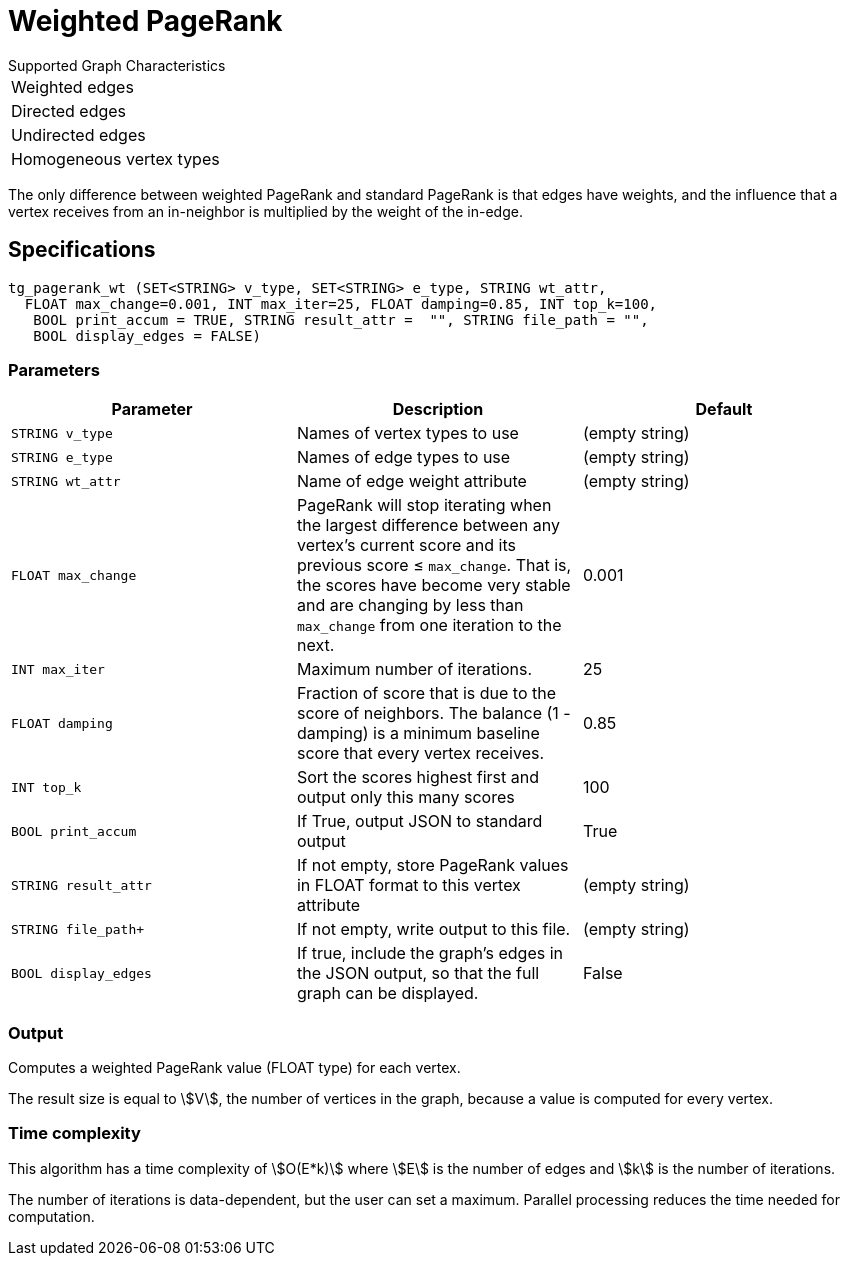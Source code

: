 = Weighted PageRank

.Supported Graph Characteristics
****
[cols='1']
|===
^|Weighted edges
^|Directed edges
^|Undirected edges
^|Homogeneous vertex types
|===

****

The only difference between weighted PageRank and standard PageRank is that edges have weights, and the influence that a vertex receives from an in-neighbor is multiplied by the weight of the in-edge.

== Specifications

[source,gsql]
----
tg_pagerank_wt (SET<STRING> v_type, SET<STRING> e_type, STRING wt_attr,
  FLOAT max_change=0.001, INT max_iter=25, FLOAT damping=0.85, INT top_k=100,
   BOOL print_accum = TRUE, STRING result_attr =  "", STRING file_path = "",
   BOOL display_edges = FALSE)
----


=== Parameters

|===
|*Parameter* |Description |Default

|`+STRING v_type+`
|Names of vertex types to use
|(empty string)

|`+STRING e_type+`
|Names of edge types to use
|(empty string)


|`STRING wt_attr`
| Name of edge weight attribute
|(empty string)

| `FLOAT max_change`
| PageRank will stop iterating when the largest
difference between any vertex's current score and its previous score ≤
`+max_change+`. That is, the scores have become very stable and are
changing by less than `+max_change+` from one iteration to the next.
| 0.001

| `INT max_iter`
| Maximum number of iterations.
|25

| `FLOAT damping`
| Fraction of score that is due to the score of neighbors.
The balance (1 - damping) is a minimum baseline score that every vertex receives.
|0.85

| `INT top_k`
| Sort the scores highest first and output only this many scores
|100


| `BOOL print_accum`
| If True, output JSON to standard output
| True

| `STRING result_attr`
| If not empty, store PageRank values in FLOAT format to this vertex attribute
| (empty string)

| `STRING file_path+`
| If not empty, write output to this file.
| (empty string)

| `BOOL display_edges`
| If true, include the graph's edges in the JSON output, so that the full graph can be displayed.
| False


|===

=== Output

Computes a weighted PageRank value (FLOAT type) for each vertex.

The result size is equal to stem:[V], the number of vertices in the graph, because a value is computed for every vertex.


=== Time complexity

This algorithm has a time complexity of stem:[O(E*k)] where stem:[E] is the number of edges and stem:[k] is the number of iterations.

The number of iterations is data-dependent, but the user can set a maximum.
Parallel processing reduces the time needed for computation.
